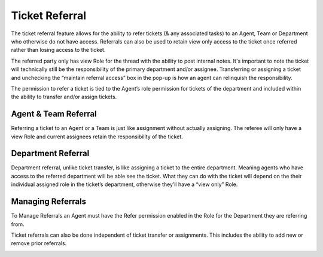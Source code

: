 Ticket Referral
===============

The ticket referral feature allows for the ability to refer tickets (& any associated tasks) to an Agent, Team or Department who otherwise do not have access. Referrals can also be used to retain view only access to the ticket once referred rather than losing access to the ticket.​

The referred party only has view Role for the thread with the ability to post internal notes. It's important to note the ticket will technically still be the responsibility of the primary department and/or assignee. Transferring or assigning a ticket and unchecking the “maintain referral access” box in the pop-up is how an agent can relinquish the responsibility.

The permission to refer a ticket is tied to the Agent’s role permission for tickets of the department and included within the ability to transfer and/or assign tickets.

Agent & Team Referral
---------------------

Referring a ticket to an Agent or a Team is just like assignment without actually assigning. The referee will only have a view Role and current assignees retain the responsibility of the ticket.

.. image:: ../_static/images/referral_agent_and_team.png
  :alt: Agent & Team Referral

Department Referral
-------------------

Department referral, unlike ticket transfer, is like assigning a ticket  to the entire department. Meaning agents who have access to the referred department will be able see the ticket. What they can do with the ticket will depend on the their individual assigned role in the ticket’s department, otherwise they’ll have a “view only” Role.

.. image:: ../_static/images/referral_department.png
  :alt: Department Transfer

Managing Referrals
------------------

To Manage Referrals an Agent must have the Refer permission enabled in the Role for the Department they are referring from.

.. image:: ../_static/images/referral_role_permission.png
  :alt: Referral Role Permission

Ticket referrals can also be done independent of ticket transfer or assignments. This includes the ability to add new or remove prior referrals.

.. image:: ../_static/images/referral_managing.png
  :alt: Managing Referrals
